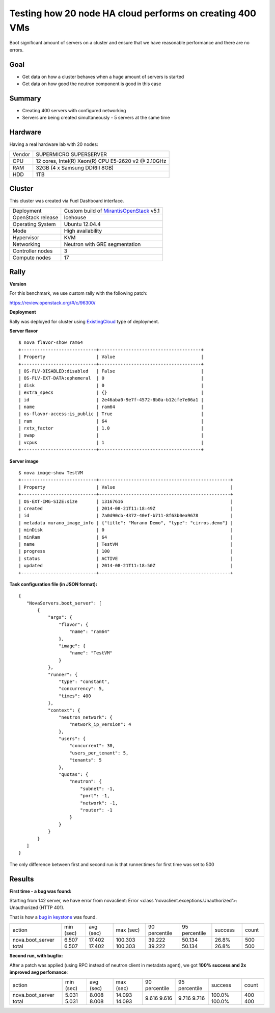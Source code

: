 =========================================================
Testing how 20 node HA cloud performs on creating 400 VMs
=========================================================

Boot significant amount of servers on a cluster and ensure that we have reasonable performance and there are no errors.

Goal
----

- Get data on how a cluster behaves when a huge amount of servers is started
- Get data on how good the neutron component is good in this case

Summary
-------

- Creating 400 servers with configured networking
- Servers are being created simultaneously - 5 servers at the same time

Hardware
--------

Having a real hardware lab with 20 nodes:

+--------+-------------------------------------------------------+
| Vendor | SUPERMICRO SUPERSERVER                                |
+--------+-------------------------------------------------------+
| CPU    |  12 cores, Intel(R) Xeon(R) CPU E5-2620 v2 @ 2.10GHz  |
+--------+-------------------------------------------------------+
| RAM    | 32GB (4 x Samsung DDRIII 8GB)                         |
+--------+-------------------------------------------------------+
| HDD    | 1TB                                                   |
+--------+-------------------------------------------------------+

Cluster
-------

This cluster was created via Fuel Dashboard interface.

+----------------------+-----------------------------------------------------------------------------+
| Deployment           | Custom build of `MirantisOpenStack <https://software.mirantis.com/>`_  v5.1 |
+----------------------+-----------------------------------------------------------------------------+
| OpenStack release    | Icehouse                                                                    |
+----------------------+-----------------------------------------------------------------------------+
| Operating System     | Ubuntu 12.04.4                                                              |
+----------------------+-----------------------------------------------------------------------------+
| Mode                 | High availability                                                           |
+----------------------+-----------------------------------------------------------------------------+
| Hypervisor           | KVM                                                                         |
+----------------------+-----------------------------------------------------------------------------+
| Networking           | Neutron with GRE segmentation                                               |
+----------------------+-----------------------------------------------------------------------------+
| Controller nodes     | 3                                                                           |
+----------------------+-----------------------------------------------------------------------------+
| Compute nodes        | 17                                                                          |
+----------------------+-----------------------------------------------------------------------------+

Rally
-----

**Version**

For this benchmark, we use custom rally with the following patch:

https://review.openstack.org/#/c/96300/

**Deployment**

Rally was deployed for cluster using `ExistingCloud <https://github.com/stackforge/rally/blob/master/doc/samples/deployments/existing.json>`_ type of deployment.

**Server flavor** ::

 $ nova flavor-show ram64
 +----------------------------+--------------------------------------+
 | Property                   | Value                                |
 +----------------------------+--------------------------------------+
 | OS-FLV-DISABLED:disabled   | False                                |
 | OS-FLV-EXT-DATA:ephemeral  | 0                                    |
 | disk                       | 0                                    |
 | extra_specs                | {}                                   |
 | id                         | 2e46aba0-9e7f-4572-8b0a-b12cfe7e06a1 |
 | name                       | ram64                                |
 | os-flavor-access:is_public | True                                 |
 | ram                        | 64                                   |
 | rxtx_factor                | 1.0                                  |
 | swap                       |                                      |
 | vcpus                      | 1                                    |
 +----------------------------+--------------------------------------+

**Server image** ::

 $ nova image-show TestVM
 +----------------------------+-------------------------------------------------+
 | Property                   | Value                                           |
 +----------------------------+-------------------------------------------------+
 | OS-EXT-IMG-SIZE:size       | 13167616                                        |
 | created                    | 2014-08-21T11:18:49Z                            |
 | id                         | 7a0d90cb-4372-40ef-b711-8f63b0ea9678            |
 | metadata murano_image_info | {"title": "Murano Demo", "type": "cirros.demo"} |
 | minDisk                    | 0                                               |
 | minRam                     | 64                                              |
 | name                       | TestVM                                          |
 | progress                   | 100                                             |
 | status                     | ACTIVE                                          |
 | updated                    | 2014-08-21T11:18:50Z                            |
 +----------------------------+-------------------------------------------------+


**Task configuration file (in JSON format):** ::

 {
    "NovaServers.boot_server": [
        {
            "args": {
                "flavor": {
                    "name": "ram64"
                },
                "image": {
                    "name": "TestVM"
                }
            },
            "runner": {
                "type": "constant",
                "concurrency": 5,
                "times": 400
            },
            "context": {
                "neutron_network": {
                    "network_ip_version": 4
                },
                "users": {
                    "concurrent": 30,
                    "users_per_tenant": 5,
                    "tenants": 5
                },
                "quotas": {
                    "neutron": {
                        "subnet": -1,
                        "port": -1,
                        "network": -1,
                        "router": -1
                    }
                }
            }
        }
    ]
 }

The only difference between first and second run is that runner.times for first time was set to 500

Results
-------

**First time - a bug was found:**

Starting from 142 server, we have error from novaclient: Error <class 'novaclient.exceptions.Unauthorized'>: Unauthorized (HTTP 401).

That is how a `bug in keystone <https://bugs.launchpad.net/keystone/+bug/1360446>`_ was found.

+------------------+-----------+-----------+-----------+---------------+---------------+---------+-------+
| action           | min (sec) | avg (sec) | max (sec) | 90 percentile | 95 percentile | success | count |
+------------------+-----------+-----------+-----------+---------------+---------------+---------+-------+
| nova.boot_server | 6.507     | 17.402    | 100.303   | 39.222        | 50.134        | 26.8%   | 500   |
| total            | 6.507     | 17.402    | 100.303   | 39.222        | 50.134        | 26.8%   | 500   |
+------------------+-----------+-----------+-----------+---------------+---------------+---------+-------+

**Second run, with bugfix:**

After a patch was applied (using RPC instead of neutron client in metadata agent), we got **100% success and 2x improved avg perfomance**:

+------------------+-----------+-----------+-----------+---------------+---------------+---------+-------+
| action           | min (sec) | avg (sec) | max (sec) | 90 percentile | 95 percentile | success | count |
+------------------+-----------+-----------+-----------+---------------+---------------+---------+-------+
| nova.boot_server | 5.031     | 8.008     | 14.093    | 9.616         | 9.716         | 100.0%  | 400   |
| total            | 5.031     | 8.008     | 14.093    | 9.616         | 9.716         | 100.0%  | 400   |
+------------------+-----------+-----------+-----------+---------------+---------------+---------+-------+
